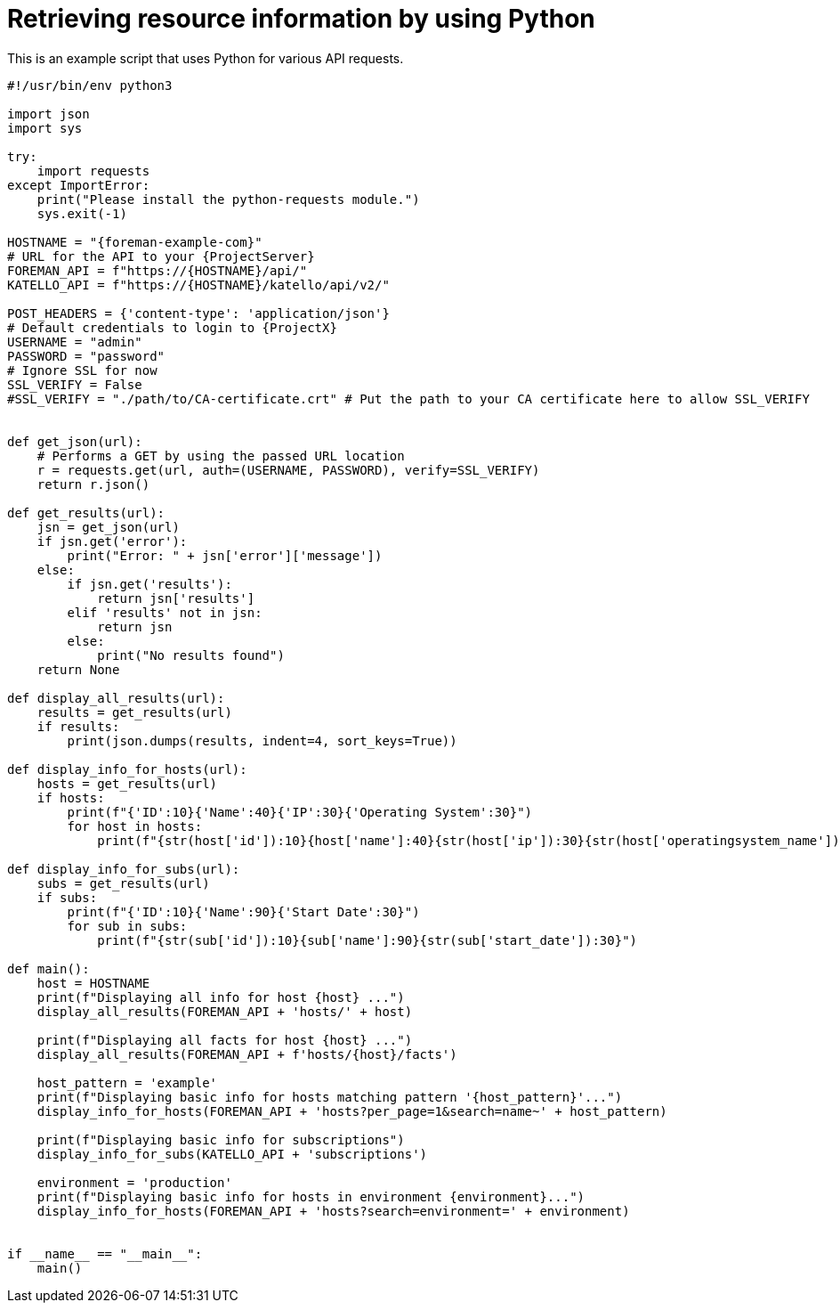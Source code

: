 :_mod-docs-content-type: PROCEDURE

[id="retrieving-resource-information-by-using-python"]
= Retrieving resource information by using Python

This is an example script that uses Python for various API requests.

[source, Python, subs="attributes"]
----
#!/usr/bin/env python3

import json
import sys

try:
    import requests
except ImportError:
    print("Please install the python-requests module.")
    sys.exit(-1)

HOSTNAME = "{foreman-example-com}"
# URL for the API to your {ProjectServer}
FOREMAN_API = f"https://\{HOSTNAME}/api/"
KATELLO_API = f"https://\{HOSTNAME}/katello/api/v2/"

POST_HEADERS = {'content-type': 'application/json'}
# Default credentials to login to {ProjectX}
USERNAME = "admin"
PASSWORD = "password"
# Ignore SSL for now
SSL_VERIFY = False
#SSL_VERIFY = "./path/to/CA-certificate.crt" # Put the path to your CA certificate here to allow SSL_VERIFY


def get_json(url):
    # Performs a GET by using the passed URL location
    r = requests.get(url, auth=(USERNAME, PASSWORD), verify=SSL_VERIFY)
    return r.json()

def get_results(url):
    jsn = get_json(url)
    if jsn.get('error'):
        print("Error: " + jsn['error']['message'])
    else:
        if jsn.get('results'):
            return jsn['results']
        elif 'results' not in jsn:
            return jsn
        else:
            print("No results found")
    return None

def display_all_results(url):
    results = get_results(url)
    if results:
        print(json.dumps(results, indent=4, sort_keys=True))

def display_info_for_hosts(url):
    hosts = get_results(url)
    if hosts:
        print(f"{'ID':10}{'Name':40}{'IP':30}{'Operating System':30}")
        for host in hosts:
            print(f"{str(host['id']):10}{host['name']:40}{str(host['ip']):30}{str(host['operatingsystem_name']):30}")

def display_info_for_subs(url):
    subs = get_results(url)
    if subs:
        print(f"{'ID':10}{'Name':90}{'Start Date':30}")
        for sub in subs:
            print(f"{str(sub['id']):10}{sub['name']:90}{str(sub['start_date']):30}")

def main():
    host = HOSTNAME
    print(f"Displaying all info for host \{host} ...")
    display_all_results(FOREMAN_API + 'hosts/' + host)

    print(f"Displaying all facts for host \{host} ...")
    display_all_results(FOREMAN_API + f'hosts/\{host}/facts')

    host_pattern = 'example'
    print(f"Displaying basic info for hosts matching pattern '\{host_pattern}'...")
    display_info_for_hosts(FOREMAN_API + 'hosts?per_page=1&amp;search=name~' + host_pattern)

    print(f"Displaying basic info for subscriptions")
    display_info_for_subs(KATELLO_API + 'subscriptions')

    environment = 'production'
    print(f"Displaying basic info for hosts in environment \{environment}...")
    display_info_for_hosts(FOREMAN_API + 'hosts?search=environment=' + environment)


if __name__ == "__main__":
    main()
----
